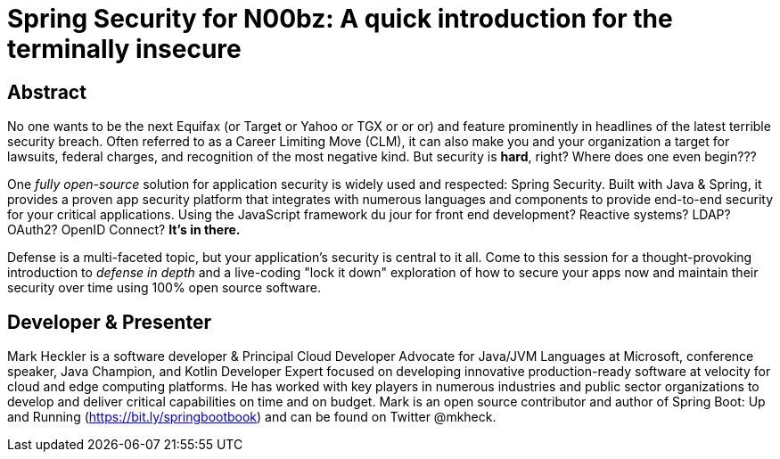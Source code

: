 = Spring Security for N00bz: A quick introduction for the terminally insecure

== Abstract

No one wants to be the next Equifax (or Target or Yahoo or TGX or or or) and feature prominently in headlines of the latest terrible security breach. Often referred to as a Career Limiting Move (CLM), it can also make you and your organization a target for lawsuits, federal charges, and recognition of the most negative kind. But security is *hard*, right? Where does one even begin???

One _fully open-source_ solution for application security is widely used and respected: Spring Security. Built with Java & Spring, it provides a proven app security platform that integrates with numerous languages and components to provide end-to-end security for your critical applications. Using the JavaScript framework du jour for front end development? Reactive systems? LDAP? OAuth2? OpenID Connect? *It's in there.*

Defense is a multi-faceted topic, but your application's security is central to it all. Come to this session for a thought-provoking introduction to _defense in depth_ and a live-coding "lock it down" exploration of how to secure your apps now and maintain their security over time using 100% open source software.

== Developer & Presenter

Mark Heckler is a software developer & Principal Cloud Developer Advocate for Java/JVM Languages at Microsoft, conference speaker, Java Champion, and Kotlin Developer Expert focused on developing innovative production-ready software at velocity for cloud and edge computing platforms. He has worked with key players in numerous industries and public sector organizations to develop and deliver critical capabilities on time and on budget. Mark is an open source contributor and author of Spring Boot: Up and Running (https://bit.ly/springbootbook) and can be found on Twitter @mkheck.

